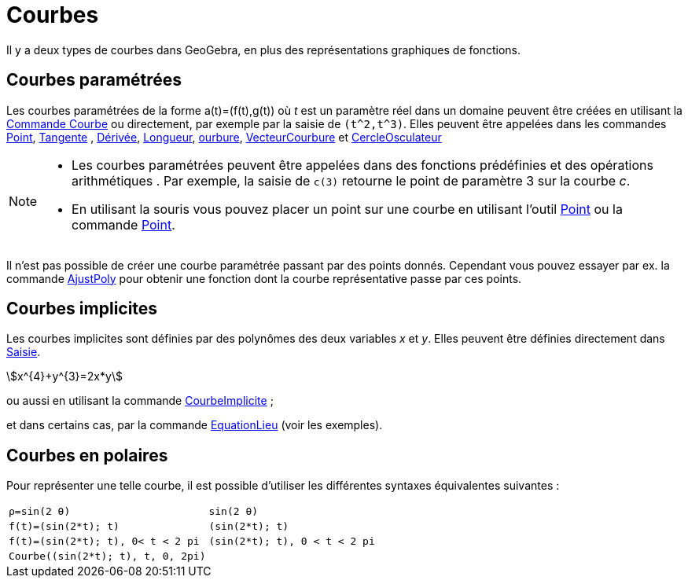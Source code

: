 = Courbes
:page-en: Curves
ifdef::env-github[:imagesdir: /fr/modules/ROOT/assets/images]

Il y a deux types de courbes dans GeoGebra, en plus des représentations graphiques de fonctions.

== Courbes paramétrées

Les courbes paramétrées de la forme a(t)=(f(t),g(t)) où _t_ est un paramètre réel dans un domaine peuvent être créées en
utilisant la xref:/commands/Courbe.adoc[Commande Courbe] ou directement, par exemple par la saisie de `++(t^2,t^3)++`.
Elles peuvent être appelées dans les commandes xref:/commands/Point.adoc[Point], xref:/commands/Tangente.adoc[Tangente] , xref:/commands/Dérivée.adoc[Dérivée], xref:/commands/Longueur.adoc[Longueur],
xref:/commands/Courbure.adoc[ourbure], xref:/commands/VecteurCourbure.adoc[VecteurCourbure] et xref:/commands/CercleOsculateur.adoc[CercleOsculateur]

[NOTE]
====


* Les courbes paramétrées peuvent être appelées dans des fonctions prédéfinies et des opérations arithmétiques . Par
exemple, la saisie de `++c(3)++` retourne le point de paramètre 3 sur la courbe _c_.
* En utilisant la souris vous pouvez placer un point sur une courbe en utilisant l'outil xref:/tools/Point.adoc[Point]
ou la commande xref:/commands/Point.adoc[Point].

====

Il n'est pas possible de créer une courbe paramétrée passant par des points donnés. Cependant vous pouvez essayer par
ex. la commande xref:/commands/AjustPoly.adoc[AjustPoly] pour obtenir une fonction dont la courbe représentative passe
par ces points.

== Courbes implicites

Les courbes implicites sont définies par des polynômes des deux variables _x_ et _y_. Elles peuvent être définies
directement dans xref:/Saisie.adoc[Saisie].

[EXAMPLE]
====

stem:[x^{4}+y^{3}=2x*y]

====

ou aussi en utilisant la commande xref:/commands/CourbeImplicite.adoc[CourbeImplicite] ;

et dans certains cas, par la commande xref:/commands/EquationLieu.adoc[EquationLieu] (voir les exemples).

== Courbes en polaires

Pour représenter une telle courbe, il est possible d'utiliser les différentes syntaxes équivalentes suivantes :

[EXAMPLE]
====
[cols="<,<",]
|===
|`++ρ=sin(2 θ)++` | `++sin(2 θ)++` 
|`++f(t)=(sin(2*t); t)++` | `++(sin(2*t); t)++`
|`++f(t)=(sin(2*t); t), 0< t < 2 pi++` | `++(sin(2*t); t), 0 < t < 2 pi++`
|`++Courbe((sin(2*t); t), t, 0, 2pi)++`|
|===
====
